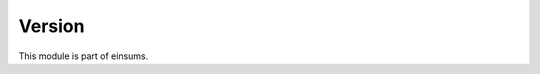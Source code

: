 
..
    Copyright (c) The Einsums Developers. All rights reserved.
    Licensed under the MIT License. See LICENSE.txt in the project root for license information.

=======
Version
=======

This module is part of einsums.